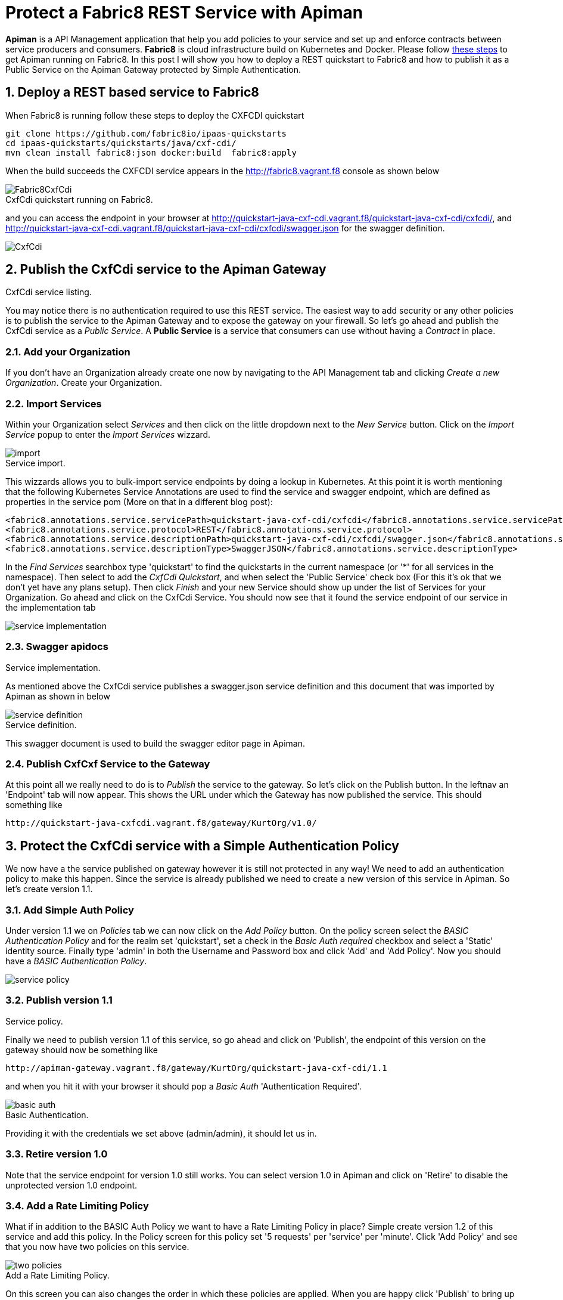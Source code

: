 = Protect a Fabric8 REST Service with Apiman
:hp-tags: Api Management, Fabric8, Policies, REST
:numbered:

*Apiman* is a API Management application that help you add policies to your service and set up and enforce contracts between service producers and consumers. 
*Fabric8* is cloud infrastructure build on Kubernetes and Docker. Please follow https://kurtstam.github.io/2015/09/22/Bleeding-edge-steps-to-Deploy-Apiman-to-Fabric8.html[these steps] to get Apiman running on Fabric8. In this post I will show you how to deploy a REST quickstart to Fabric8 and how to publish it as a Public Service on the Apiman Gateway protected by Simple Authentication.

== Deploy a REST based service to Fabric8
When Fabric8 is running follow these steps to deploy the CXFCDI quickstart
....
git clone https://github.com/fabric8io/ipaas-quickstarts
cd ipaas-quickstarts/quickstarts/java/cxf-cdi/
mvn clean install fabric8:json docker:build  fabric8:apply
....
When the build succeeds the CXFCDI service appears in the http://fabric8.vagrant.f8 console as shown below

image::Fabric8CxfCdi.png[]
[caption="Figure 1: "]
.CxfCdi quickstart running on Fabric8.

and you can access the endpoint in your browser at http://quickstart-java-cxf-cdi.vagrant.f8/quickstart-java-cxf-cdi/cxfcdi/, and http://quickstart-java-cxf-cdi.vagrant.f8/quickstart-java-cxf-cdi/cxfcdi/swagger.json for the swagger definition.

image::CxfCdi.png[]
[caption="Figure 2: "]
.CxfCdi service listing.

== Publish the CxfCdi service to the Apiman Gateway
You may notice there is no authentication required to use this REST service. The easiest way to add security or any other policies is to 
publish the service to the Apiman Gateway and to expose the gateway on your firewall. So let's go ahead and publish the CxfCdi service as a _Public Service_. A *Public Service* is a service that consumers can use without having a _Contract_ in place.

=== Add your Organization
If you don't have an Organization already create one now by navigating to the API Management tab and clicking _Create a new Organization_. Create your Organization.

=== Import Services
Within your Organization select _Services_ and then click on the little dropdown next to the _New Service_ button. Click on the _Import Service_ popup to enter the _Import Services_ wizzard. 

image::import.png[]
[caption="Figure 3: "]
.Service import.

This wizzards allows you to bulk-import service endpoints by doing a lookup in Kubernetes. At this point it is worth mentioning that the following Kubernetes Service Annotations are used to find the service and swagger endpoint, which are defined as properties in the service pom (More on that in a different blog post):
....
<fabric8.annotations.service.servicePath>quickstart-java-cxf-cdi/cxfcdi</fabric8.annotations.service.servicePath>
<fabric8.annotations.service.protocol>REST</fabric8.annotations.service.protocol>
<fabric8.annotations.service.descriptionPath>quickstart-java-cxf-cdi/cxfcdi/swagger.json</fabric8.annotations.service.descriptionPath>
<fabric8.annotations.service.descriptionType>SwaggerJSON</fabric8.annotations.service.descriptionType>
....

In the _Find Services_ searchbox type 'quickstart' to find the quickstarts in the current namespace (or '*' for all services in the namespace). 
Then select to add the _CxfCdi Quickstart_, and when select the 'Public Service' check box (For this it's ok that we don't yet have any plans setup). Then click _Finish_ and your new Service should show up under the list of Services for your Organization. Go ahead and click on the CxfCdi Service. You should now see that it found the service endpoint of our service in the implementation tab

image::service-implementation.png[]
[caption="Figure 4: "]
.Service implementation.

=== Swagger apidocs
As mentioned above the CxfCdi service publishes a swagger.json service definition and this document that was imported by Apiman as shown in below

image::service-definition.png[]
[caption="Figure 5: "]
.Service definition.

This swagger document is used to build the swagger editor page in Apiman. 

=== Publish CxfCxf Service to the Gateway
At this point all we really need to do is to _Publish_ the service to the gateway. So let's click on the Publish button. In the leftnav an  'Endpoint' tab will now appear. This shows the URL under which the Gateway has now published the service. This should something like
....
http://quickstart-java-cxfcdi.vagrant.f8/gateway/KurtOrg/v1.0/
....

== Protect the CxfCdi service with a Simple Authentication Policy 
We now have a the service published on gateway however it is still not protected in any way! We need to add an authentication policy to make this happen. Since the service is already published we need to create a new version of this service in Apiman. So let's create version 1.1.

=== Add Simple Auth Policy
Under version 1.1 we on _Policies_ tab we can now click on the _Add Policy_ button. On the policy screen select the _BASIC Authentication Policy_ and for the realm set 'quickstart', set a check in the _Basic Auth required_ checkbox and select a 'Static' identity source. Finally type 'admin' in both the Username and Password box and click 'Add' and 'Add Policy'. Now you should have a _BASIC Authentication Policy_.

image::service-policy.png[]
[caption="Figure 6: "]
.Service policy.

=== Publish version 1.1
Finally we need to publish version 1.1 of this service, so go ahead and click on 'Publish', the endpoint of this version on the gateway should now be something like
....
http://apiman-gateway.vagrant.f8/gateway/KurtOrg/quickstart-java-cxf-cdi/1.1
....
and when you hit it with your browser it should pop a _Basic Auth_ 'Authentication Required'. 

image::basic-auth.png[]
[caption="Figure 7: "]
.Basic Authentication.

Providing it with the credentials we set above (admin/admin), it should let us in.

=== Retire version 1.0
Note that the service endpoint for version 1.0 still works. You can select version 1.0 in Apiman and click on 'Retire' to disable the unprotected version 1.0 endpoint.

=== Add a Rate Limiting Policy
What if in addition to the BASIC Auth Policy we want to have a Rate Limiting Policy in place? Simple create version 1.2 of this service and add this policy. In the Policy screen for this policy set '5 requests' per 'service' per 'minute'. Click 'Add Policy' and see that you now have two policies on this service.

image::two-policies.png[]
[caption="Figure 8: "]
.Add a Rate Limiting Policy.

On this screen you can also changes the order in which these policies are applied. When you are happy click 'Publish' to bring up the endpoint for this version on the gateway. When you use this end point more then 5 times in  minute, it should return a nice JSON payload saying something like
....
{
  type: "Other",
  failureCode: 10005,
  responseCode: 429,
  message: "Rate limit exceeded.",
  headers: {
    X-RateLimit-Limit: "5",
    X-RateLimit-Remaining: "-1",
    X-RateLimit-Reset: "19"
  }
}
....

This condition will be cleared when you wait a minute.

== Conclusion

We've shown how to publish a service on the gateway and how to apply policies. We've applied both a Basic Auth and a Rate limiting Policy.

